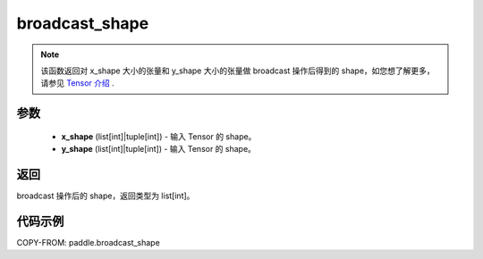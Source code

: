 .. _cn_api_tensor_broadcast_shape:

broadcast_shape
-------------------------------

.. py:function:: paddle.broadcast_shape(x_shape, y_shape)

.. note::
    该函数返回对 x_shape 大小的张量和 y_shape 大小的张量做 broadcast 操作后得到的 shape，如您想了解更多，请参见 `Tensor 介绍`_ .

    .. _Tensor 介绍: ../../guides/beginner/tensor_cn.html#id7

参数
:::::::::
    - **x_shape** (list[int]|tuple[int]) - 输入 Tensor 的 shape。
    - **y_shape** (list[int]|tuple[int]) - 输入 Tensor 的 shape。

返回
:::::::::
broadcast 操作后的 shape，返回类型为 list[int]。


代码示例
:::::::::

COPY-FROM: paddle.broadcast_shape
